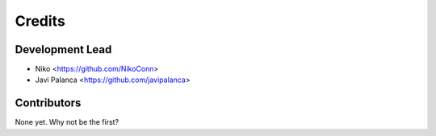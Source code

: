 =======
Credits
=======

Development Lead
----------------

* Niko <https://github.com/NikoConn>
* Javi Palanca <https://github.com/javipalanca>

Contributors
------------

None yet. Why not be the first?
